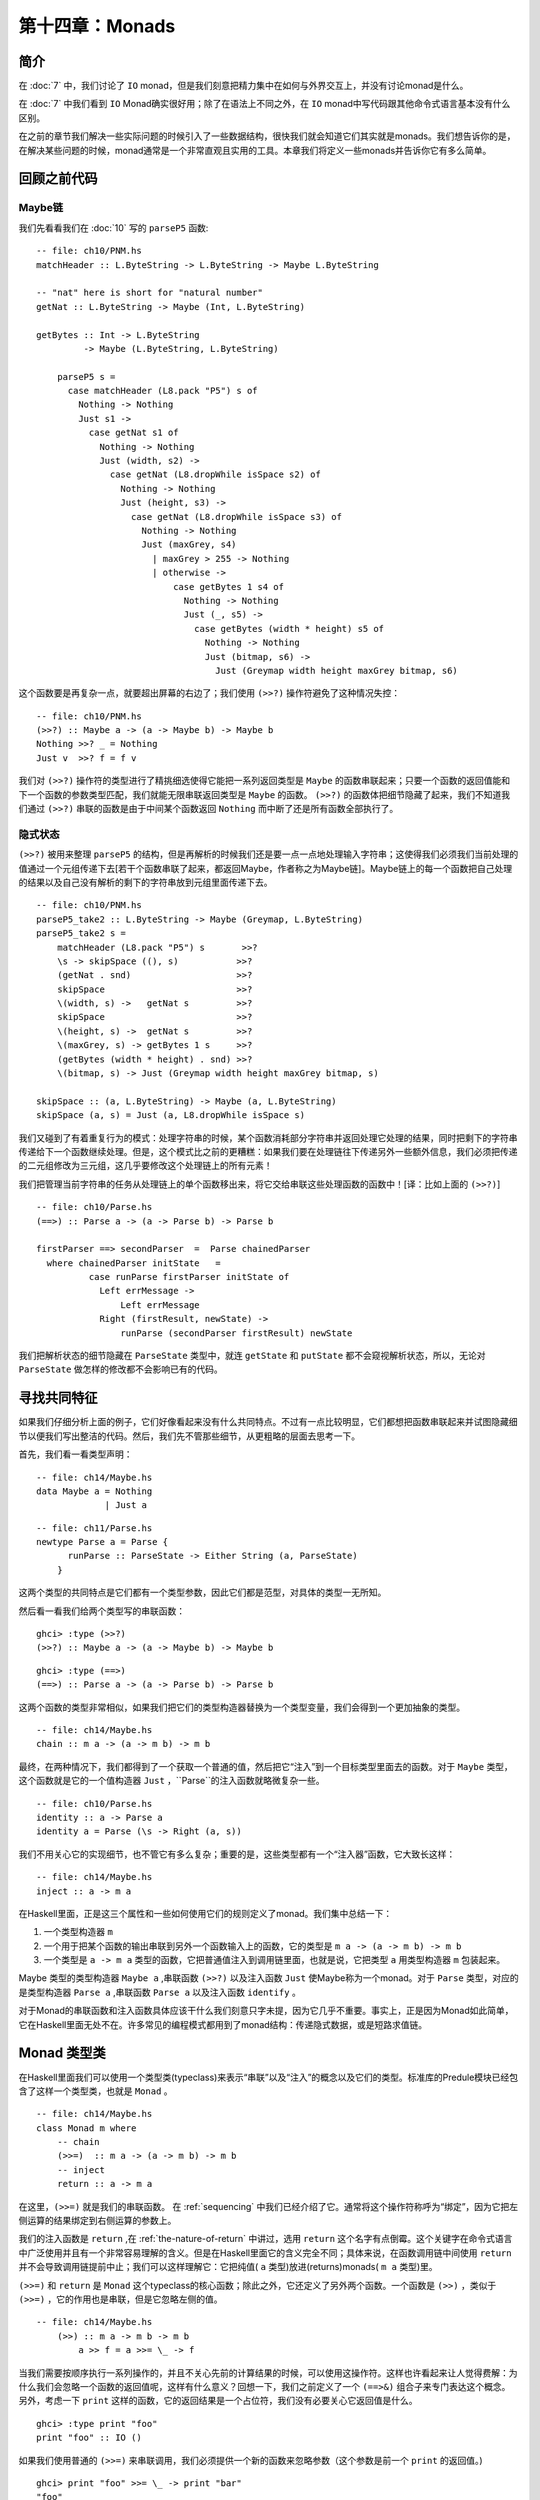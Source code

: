 第十四章：Monads
================

.. _introduction:
简介
-----

在 :doc:`7` 中，我们讨论了 ``IO`` monad，但是我们刻意把精力集中在如何与外界交互上，并没有讨论monad是什么。

在 :doc:`7` 中我们看到 ``IO`` Monad确实很好用；除了在语法上不同之外，在 ``IO`` monad中写代码跟其他命令式语言基本没有什么区别。

在之前的章节我们解决一些实际问题的时候引入了一些数据结构，很快我们就会知道它们其实就是monads。我们想告诉你的是，在解决某些问题的时候，monad通常是一个非常直观且实用的工具。本章我们将定义一些monads并告诉你它有多么简单。

.. _revisiting-earlier-code-examples:
回顾之前代码
------------

.. _maybe-chaining:
Maybe链
^^^^^^^

我们先看看我们在 :doc:`10` 写的 ``parseP5`` 函数:

::

    -- file: ch10/PNM.hs
    matchHeader :: L.ByteString -> L.ByteString -> Maybe L.ByteString
    
    -- "nat" here is short for "natural number"
    getNat :: L.ByteString -> Maybe (Int, L.ByteString)
    
    getBytes :: Int -> L.ByteString
             -> Maybe (L.ByteString, L.ByteString)
    
	parseP5 s =
	  case matchHeader (L8.pack "P5") s of
	    Nothing -> Nothing
	    Just s1 ->
	      case getNat s1 of
	        Nothing -> Nothing
	        Just (width, s2) ->
	          case getNat (L8.dropWhile isSpace s2) of
	            Nothing -> Nothing
	            Just (height, s3) ->
	              case getNat (L8.dropWhile isSpace s3) of
	                Nothing -> Nothing
	                Just (maxGrey, s4)
	                  | maxGrey > 255 -> Nothing
	                  | otherwise ->
	                      case getBytes 1 s4 of
	                        Nothing -> Nothing
	                        Just (_, s5) ->
	                          case getBytes (width * height) s5 of
	                            Nothing -> Nothing
	                            Just (bitmap, s6) ->
	                              Just (Greymap width height maxGrey bitmap, s6)

这个函数要是再复杂一点，就要超出屏幕的右边了；我们使用 ``(>>?)`` 操作符避免了这种情况失控：

::

	-- file: ch10/PNM.hs
	(>>?) :: Maybe a -> (a -> Maybe b) -> Maybe b
	Nothing >>? _ = Nothing
	Just v  >>? f = f v

我们对 ``(>>?)`` 操作符的类型进行了精挑细选使得它能把一系列返回类型是 ``Maybe`` 的函数串联起来；只要一个函数的返回值能和下一个函数的参数类型匹配，我们就能无限串联返回类型是 ``Maybe`` 的函数。 ``(>>?)`` 的函数体把细节隐藏了起来，我们不知道我们通过 ``(>>?)`` 串联的函数是由于中间某个函数返回 ``Nothing`` 而中断了还是所有函数全部执行了。

    
.. _implicit-state:
隐式状态
^^^^^^^^
``(>>?)`` 被用来整理 ``parseP5`` 的结构，但是再解析的时候我们还是要一点一点地处理输入字符串；这使得我们必须我们当前处理的值通过一个元组传递下去[若干个函数串联了起来，都返回Maybe，作者称之为Maybe链]。Maybe链上的每一个函数把自己处理的结果以及自己没有解析的剩下的字符串放到元组里面传递下去。
::

	-- file: ch10/PNM.hs
	parseP5_take2 :: L.ByteString -> Maybe (Greymap, L.ByteString)
	parseP5_take2 s =
	    matchHeader (L8.pack "P5") s       >>?
	    \s -> skipSpace ((), s)           >>?
	    (getNat . snd)                    >>?
	    skipSpace                         >>?
	    \(width, s) ->   getNat s         >>?
	    skipSpace                         >>?
	    \(height, s) ->  getNat s         >>?
	    \(maxGrey, s) -> getBytes 1 s     >>?
	    (getBytes (width * height) . snd) >>?
	    \(bitmap, s) -> Just (Greymap width height maxGrey bitmap, s)
	
	skipSpace :: (a, L.ByteString) -> Maybe (a, L.ByteString)
	skipSpace (a, s) = Just (a, L8.dropWhile isSpace s)

我们又碰到了有着重复行为的模式：处理字符串的时候，某个函数消耗部分字符串并返回处理它处理的结果，同时把剩下的字符串传递给下一个函数继续处理。但是，这个模式比之前的更糟糕：如果我们要在处理链往下传递另外一些额外信息，我们必须把传递的二元组修改为三元组，这几乎要修改这个处理链上的所有元素！

我们把管理当前字符串的任务从处理链上的单个函数移出来，将它交给串联这些处理函数的函数中！[译：比如上面的 ``(>>?)``]

::

	-- file: ch10/Parse.hs
	(==>) :: Parse a -> (a -> Parse b) -> Parse b
	
	firstParser ==> secondParser  =  Parse chainedParser
	  where chainedParser initState   =
	          case runParse firstParser initState of
	            Left errMessage ->
	                Left errMessage
	            Right (firstResult, newState) ->
	                runParse (secondParser firstResult) newState

我们把解析状态的细节隐藏在 ``ParseState`` 类型中，就连 ``getState`` 和 ``putState``  都不会窥视解析状态，所以，无论对 ``ParseState`` 做怎样的修改都不会影响已有的代码。

寻找共同特征
------------
如果我们仔细分析上面的例子，它们好像看起来没有什么共同特点。不过有一点比较明显，它们都想把函数串联起来并试图隐藏细节以便我们写出整洁的代码。然后，我们先不管那些细节，从更粗略的层面去思考一下。

首先，我们看一看类型声明：

::

	-- file: ch14/Maybe.hs
	data Maybe a = Nothing
	             | Just a

::

	-- file: ch11/Parse.hs
	newtype Parse a = Parse {
	      runParse :: ParseState -> Either String (a, ParseState)
	    }

这两个类型的共同特点是它们都有一个类型参数，因此它们都是范型，对具体的类型一无所知。

然后看一看我们给两个类型写的串联函数：

::

	ghci> :type (>>?)
	(>>?) :: Maybe a -> (a -> Maybe b) -> Maybe b

:: 

	ghci> :type (==>)
	(==>) :: Parse a -> (a -> Parse b) -> Parse b

这两个函数的类型非常相似，如果我们把它们的类型构造器替换为一个类型变量，我们会得到一个更加抽象的类型。

::

	-- file: ch14/Maybe.hs
	chain :: m a -> (a -> m b) -> m b

最终，在两种情况下，我们都得到了一个获取一个普通的值，然后把它“注入”到一个目标类型里面去的函数。对于 ``Maybe`` 类型，这个函数就是它的一个值构造器 ``Just`` ，``Parse``的注入函数就略微复杂一些。

::

	-- file: ch10/Parse.hs
	identity :: a -> Parse a
	identity a = Parse (\s -> Right (a, s))

我们不用关心它的实现细节，也不管它有多么复杂；重要的是，这些类型都有一个“注入器”函数，它大致长这样：

::

	-- file: ch14/Maybe.hs
	inject :: a -> m a

在Haskell里面，正是这三个属性和一些如何使用它们的规则定义了monad。我们集中总结一下：

#. 一个类型构造器 ``m``
#. 一个用于把某个函数的输出串联到另外一个函数输入上的函数，它的类型是 ``m a -> (a -> m b) -> m b``
#. 一个类型是 ``a -> m a`` 类型的函数，它把普通值注入到调用链里面，也就是说，它把类型 ``a`` 用类型构造器 ``m`` 包装起来。

Maybe 类型的类型构造器 ``Maybe a`` ,串联函数 ``(>>?)`` 以及注入函数 ``Just`` 使Maybe称为一个monad。对于 ``Parse`` 类型，对应的是类型构造器 ``Parse a`` ,串联函数 ``Parse a`` 以及注入函数 ``identify`` 。

对于Monad的串联函数和注入函数具体应该干什么我们刻意只字未提，因为它几乎不重要。事实上，正是因为Monad如此简单，它在Haskell里面无处不在。许多常见的编程模式都用到了monad结构：传递隐式数据，或是短路求值链。


Monad 类型类
---------------
在Haskell里面我们可以使用一个类型类(typeclass)来表示“串联”以及“注入”的概念以及它们的类型。标准库的Predule模块已经包含了这样一个类型类，也就是 ``Monad`` 。

::

	-- file: ch14/Maybe.hs
	class Monad m where
	    -- chain
	    (>>=)  :: m a -> (a -> m b) -> m b
	    -- inject
	    return :: a -> m a

在这里，``(>>=)`` 就是我们的串联函数。 在 :ref:`sequencing` 中我们已经介绍了它。通常将这个操作符称呼为“绑定”，因为它把左侧运算的结果绑定到右侧运算的参数上。

我们的注入函数是 ``return`` ,在 :ref:`the-nature-of-return` 中讲过，选用 ``return`` 这个名字有点倒霉。这个关键字在命令式语言中广泛使用并且有一个非常容易理解的含义。但是在Haskell里面它的含义完全不同；具体来说，在函数调用链中间使用 ``return`` 并不会导致调用链提前中止；我们可以这样理解它：它把纯值( ``a`` 类型)放进(returns)monads( ``m a`` 类型)里。

``(>>=)`` 和 ``return`` 是 ``Monad`` 这个typeclass的核心函数；除此之外，它还定义了另外两个函数。一个函数是 ``(>>)`` ，类似于 ``(>>=)`` ，它的作用也是串联，但是它忽略左侧的值。

::

    -- file: ch14/Maybe.hs
        (>>) :: m a -> m b -> m b
            a >> f = a >>= \_ -> f

当我们需要按顺序执行一系列操作的，并且不关心先前的计算结果的时候，可以使用这操作符。这样也许看起来让人觉得费解：为什么我们会忽略一个函数的返回值呢，这样有什么意义？回想一下，我们之前定义了一个 ``(==>&)`` 组合子来专门表达这个概念。另外，考虑一下 ``print`` 这样的函数，它的返回结果是一个占位符，我们没有必要关心它返回值是什么。

::

    ghci> :type print "foo"
    print "foo" :: IO ()

如果我们使用普通的 ``(>>=)`` 来串联调用，我们必须提供一个新的函数来忽略参数（这个参数是前一个 ``print`` 的返回值。)

::

    ghci> print "foo" >>= \_ -> print "bar"
    "foo"
    "bar"

但是，如果我们使用 ``(>>)`` 操作符，那么就可以去掉那个没什么用的函数了：

::

    ghci> print "baz" >> print "quux"
    "baz"
    "quux"

正如我们上面看到的一样， ``(>>)`` 的默认实现是通过 ``(>>=)`` 完成的。

Monad类型类另外一个非核心函数是 ``fail`` ,这个函数接受一个错误消息然后让函数调用链失败。

.. warning::

    许多Monad的实现并没有重写 ``fail``函数的默认实现，因此在这些Monad的里面， ``fail`` 使用的 ``error`` 。由于error函数直接抛出某个异常使得调用者无法捕获或者无法预期，所以调用 ``errror`` 通常是非常不会欢迎的。
    就算你很清楚你在Monad使用 ``fail`` 在当前场景下是个明智之选，但是依然非常不推荐使用它。当你以后重构代码的时候，很有可能这个 ``fail`` 函数在新的语境下无法工作从而导致非常复杂的问题，这种情况太容易发生了。

回顾一下我们在 :doc:`10` 写的parse, 里面有一个 ``Monad`` 的实例：

::

    -- file: ch10/Parse.hs
    instance Monad Parse where
        return = identity
            (>>=) = (==>)
                fail = bail

术语解释
---------
可能你对monad的某些惯用语并不熟悉，虽然他们不是正是术语，但是很常见；因此有必要了解一下。

* "Monadic"仅仅表示“和Monad相关的”。一个monadic 类型就是一个Monad 类型类的实例；一个monadic值就是一个具有monadic类型的值。
* 当我们说某个东西“是一个monad”的时候，我们其实表达的意思是“这个类型是Monad这个类型类的实例”；作为Monad的实例就有三要素：类型构造器，注入函数，串联函数。
* 同样，当我们谈到“Foo这个monad”的时候，我们实际上指的是Foo这个类型，只不过Foo是Monad这个类型类的实例。
* Monadic值的一个别称是“动作”；这个说法可能源自 ``I/O Monad`` 的引入， ``print "foo"`` 这样的monad值会导致副作用。返回类型是monadic值的函数有时候也被称之为动作，虽然这样并不太常见。

使用新的Monad
--------------

我们在介绍Monad的时候，展示了一些之前的代码，并说明它们其实就是Monad。既然我们慢慢知道monad是什么，而且已经见识过 ``Monad`` 这个类型类；现在就让我们用学到的知识来写一个Monad吧。我们先定义它的接口，然后使用它；一旦完成了这些，我们就写出了自己的Monad！

纯粹的Haskell代码写起来非常简洁，但是它不能执行IO操作；有时候，我们想记下我们程序的一些操作，但是又不想直接把日志信息写入文件；现在就这些需求，我们开发一个小型库。

回忆一下我们在 :ref:`translate-a-glob-pattern-into-a-regular-expression` 中定义的 ``globToRegex`` 函数；我们修改它让它能够记住每次它翻译过的句子。我们又回到了熟悉的恐怖场景：比较同一份代码的Monadic版本和非Monadic版。

首先，我们把返回的结果使用一个 ``Logger`` 的类型类包装起来。

::

    -- file: ch14/Logger.hs
    globToRegex :: String -> Logger String

信息隐藏
^^^^^^^^^^^

我们将刻意隐藏 ``Logger`` 模块的实现。

::

	-- file: ch14/Logger.hs
	module Logger
	    (
	      Logger
	    , Log
	    , runLogger
	    , record
	    ) where

像这样隐藏实现有两个好处：它很大程度出上保证了我们对于Monad实现的灵活性，更重要的是，这样有一个非常简单的接口。

``Logger`` 类型就是单纯的一个类型构造器。我没并没有将它的值构造器导出，因此使用我们的人没有办法自己创建一个 ``Logger`` 类型的值，它们对于 ``Logger`` 类型能做的就是把它写在类型签名上。

``Log`` 类型就是一串字符串的别名，这样写是为了让它可读性更好。同时我们使用一串字符串来保持实现的简单。

::

	-- file: ch14/Logger.hs
	type Log = [String]

我们给接口的使用者提供了一个 ``runLogger`` 函数来执行某个日志操作，而不是直接给他们一个值构造器。这个函数既回传了日志纪录这个操作，同时也回传了日志信息本身。

::

	-- file: ch14/Logger.hs
	runLogger :: Logger a -> (a, Log)

受控的Monad
^^^^^^^^^^^^^^^^^^

Monad类型类没有提供任何方法使一个monadic的值称为一个普通的值。我们可以使用 ``return`` 函数把一个普通的值“注入”到monad里面；我们也可以用 ``(>>=)`` 操作符把一个monadic的值提取出来，但是经过操作符处理之后还是回传一个monadic的值。

很多monads都有一个或者多个类似 ``runLogger`` 的函数； ``IO`` monad是个例外，通常情况下我们只能退出整个程序来脱离这个monad。

一个Monad函数在monad内部执行然后然后给外部返回它的结果；一般来说这些函数是把一个Monadic的值脱离Monad称为一个普通值的唯一方法。因此，Monad的创建者对于如何处理这个过程有着完全的控制权。

有的Monad有好几个执行函数。在我们这个Logger的例子里面，我们可以假设有一些 ``runLogger`` 的替代方法：一个仅仅返回日志信息，另外一个可能返回日志操作，然后把日志信息本身丢掉。

日志纪录
^^^^^^^^^^^^^^^^^^^^^

当我们执行一个 ``Logger`` 动作的时候，我们的代码调用 ``record`` 函数来纪录某些东西。

::

	-- file: ch14/Logger.hs
	record :: String -> Logger ()

由于日志纪录的过程发生在我们Monad的内部，因此 ``record`` 这个动作并不返回什么有用的信息（ ``()`` )

通常Monad会提供一些类似 ``record`` 这样的辅助函数；这些函数也是我们访问这个Monad某些特定行为的方式。

我们的模块也把 ``Logger`` 定义为了 ``Monad`` 的实例。这个实例里面的定义就是使用 ``Logger`` 类型所需要的全部东西。

下面就是使用我们的 ``Logger`` 类的一个例子：

::

	ghci> let simple = return True :: Logger Bool
	ghci> runLogger simple
	(True,[])

当我们使用 ``runLogger`` 函数执行被记录的操作之后，会得到一个二元组。二元组的第一个元素是我们代码的执行结果；第二个元素是我们的日志动作执行的时候纪录信息的列表。由于我们没有纪录任何东西，所以返回的列表是空；来个有日志信息的例子。

::

	ghci> runLogger (record "hi mom!" >> return 3.1337)
	(3.1337,["hi mom!"])

使用 Logger monad
^^^^^^^^^^^^^^^^^^^^^^^^

在 ``Logger`` monad里面我们可以剔除 通配符到正则表达式的转换，代码如下：

::

	-- file: ch14/Logger.hs
	globToRegex cs =
	    globToRegex' cs >>= \ds ->
	    return ('^':ds)

然后我们来简单说明一下一些值得注意的代码风格。我们函数体在函数名字下面一行，要这么做，需要添加一些水平的空格；对于匿名函数，我们把它的参数放在另起的一行，这是monadic代码通常的组织方式。

回忆一下 ``(>>=)`` 的类型：把它左边的操作数从 ``Logger`` 里面取出来，然后把取出来的值传递给右边操作数（是个函数）。右边的操作数函数必须把这个取出来的值用 ``Logger`` 包装起来然后回传出去。这个操作正如正如 ``return`` 一样：接受一个纯值，然后用Monad的类型构造器包装一下返回。

::

	ghci> :type (>>=)
	(>>=) :: (Monad m) => m a -> (a -> m b) -> m b
	ghci> :type (globToRegex "" >>=)
	(globToRegex "" >>=) :: (String -> Logger b) -> Logger b

就算我们写一个什么都不做的函数，我们也必须使用 ``return`` 函数来包装以使返回值有正确的类型。

::

	-- file: ch14/Logger.hs
	globToRegex' :: String -> Logger String
	globToRegex' "" = return "$"

当我们要使用 ``record`` 函数纪录某些日志的时候，我们采用 ``(>>)`` 而不是 ``(>>=)`` 来串联一系列的日志操作。

::

	-- file: ch14/Logger.hs
	globToRegex' ('?':cs) =
	    record "any" >>
	    globToRegex' cs >>= \ds ->
	    return ('.':ds)

``(>>)`` 就是 ``(>>=)`` 的一个变种，只不过它会忽略左边操作的结果；由于 ``record`` 函数的返回值永远都是 ``()`` 因此获取它的返回值没有什么意义，直接使用 ``>>`` 更简洁。

另外，我们也可以使用在 :ref:`sequencing` 引入的 ``do`` 语法糖来整理代码。

::

	-- file: ch14/Logger.hs
	globToRegex' ('*':cs) = do
	    record "kleene star"
	    ds <- globToRegex' cs
	    return (".*" ++ ds)

选择使用 ``do`` 语法糖还是显式使用 ``(>>=)`` 结合匿名函数完全取决于个人爱好，但是如果代码超过两行几乎所有人的选择都是使用 ``do``. 这两种风格有一个非常重要的区别，我们将会在 :ref:`desugaring-of-do-blocks` 里面介绍。

对于解析单个字符的情况，monadic的代码几乎和普通的一样：

:: 

	-- file: ch14/Logger.hs
	globToRegex' ('[':'!':c:cs) =
	    record "character class, negative" >>
	    charClass cs >>= \ds ->
	    return ("[^" ++ c : ds)
	globToRegex' ('[':c:cs) =
	    record "character class" >>
	    charClass cs >>= \ds ->
	    return ("[" ++ c : ds)
	globToRegex' ('[':_) =
	    fail "unterminated character class"

同时使用puer和monadic代码
-------------------------

迄今为止我们看到的Monad好像有一个非常明显的缺陷：Monad的类型构造器把一个值包装成一个monadic的值，这样导致在monad里面使用普通的纯函数有点困难。举个例子，假设我们有一段代码运行在monad里面然后返回一个字符串。

::

    ghci> let m = return "foo" :: Logger String

如果我们想知道字符串的长度是多少，我们不能直接调用 ``length`` 函数：因为这个字符串被 ``Logger`` 这个monad包装起来了，因此类型并不匹配。

::

	ghci> length m
	
	<interactive>:1:7:
	    Couldn't match expected type `[a]'
	           against inferred type `Logger String'
	    In the first argument of `length', namely `m'
	    In the expression: length m
	    In the definition of `it': it = length m

我们能做的事情就是下面这样：

::

	ghci> :type   m >>= \s -> return (length s)
	m >>= \s -> return (length s) :: Logger Int

我们使用 ``(>>=)`` 把字符串从monad里面取出来，然后使用一个匿名函数调用 ``length`` 接着用 ``return`` 把这个字符串重新包装成 ``Logger`` 。

由于这种形式的代码经常在Haskell里面出现，因此已经有一个类似的操作符存在了。在 :ref:`introducing-functors` 里面我们介绍了 *lifting* 这种技术；把一个纯函数 Lift 为一个函子通常意味着从一个带有上下文的特殊值里面取出那个值，然后使用这个普通的值调用纯函数，得到结果之后用特定的类型构造器包装成原来有着上下文的特殊值。

在monad里面，我们需要干同样的一件事。由于 ``Monad`` 这个类型类已经提供了 ``(>>=)`` 和 ``return`` 这两个函数处理monadic的值和普通值之间的转换，因此 ``liftM`` 函数不需要知道monad的任何实现细节。[使用 ``(>>=)`` 和 ``return`` 就能完成。

::

    -- file: ch14/Logger.hs
    liftM :: (Monad m) => (a -> b) -> m a -> m b
    liftM f m = m >>= \i ->
                return (f i)

当我们把一个类型声明为 ``Functor`` 这个类型类的实例之后，我们必须根据这个特定的类型实现对应的 ``fmap`` 函数；但是， 由于``return`` 和 ``return`` 对monad的进行了抽象，因此``liftM`` 不需要知道任何monad的任何实现细节。我们只需要实现一次并配上合适的类型签名即可。

在标准库的 ``Control.Monad`` 模块里面已经为我们定义好了 ``liftM`` 函数。

我们来看看使用 ``liftM`` 对于提升我们代码可读性有什么作用；先看看没有使用 ``liftM`` 的代码：

::

	-- file: ch14/Logger.hs
	charClass_wordy (']':cs) =
	    globToRegex' cs >>= \ds ->
	    return (']':ds)
	charClass_wordy (c:cs) =
	    charClass_wordy cs >>= \ds ->
	    return (c:ds)

然后我们用 ``liftM`` 去掉那些 ``(>>=))`` 和匿名函数：

::

	-- file: ch14/Logger.hs
	charClass (']':cs) = (']':) `liftM` globToRegex' cs
	charClass (c:cs) = (c:) `liftM` charClass cs

正如 ``fmap`` 一样，我们通常用中缀的方式调用 ``liftM`` 。可以用这种方式来阅读这个表达式：把右边操作得到的monadic的值应用到左边的纯函数上。

``liftM`` 函数实在是太有用了，因此 ``Control.Monad`` 定义了它的几个变种，它们可以处理更长的参数；我们可以看一看 ``globToRegex`` 这个函数的最后一个分句：

::

	-- file: ch14/Logger.hs
	globToRegex' (c:cs) = liftM2 (++) (escape c) (globToRegex' cs)
	
	escape :: Char -> Logger String
	escape c
	    | c `elem` regexChars = record "escape" >> return ['\\',c]
	    | otherwise           = return [c]
	  where regexChars = "\\+()^$.{}]|"

上面这段代码用到的 ``liftM2`` 函数的定义如下：

::

	-- file: ch14/Logger.hs
	liftM2 :: (Monad m) => (a -> b -> c) -> m a -> m b -> m c
	liftM2 f m1 m2 =
	    m1 >>= \a ->
	    m2 >>= \b ->
	    return (f a b)

它首先执行第一个动作，接着执行第二个操作，然后把这两个操作的结果组合起来应用到那个纯函数上并包装返回的结果。``Control.Monad``里面定义了``liftM`` ``liftM2`` 直到 ``liftM5`` 。

.. _putting-a-few-misconceptions-to-rest:

关于Monad的一些误解
--------------------

我们已经见识过很多Monad的例子并且对monad也有一些感觉了；在继续探讨monad之前，有一些广为流传的monad的观念需要澄清。你肯定经常听到这些说法，因此你可能觉得下面的事实是在胡说。

* *Monads很难理解* 我们已经从好几个实例的问题来说明Monad是如何工作的了，并且我们已经知道理解monad最好的方式就是先通过一些具体的例子来进行解释，然后抽象出这些这些例子共同的东西。
* *Monads仅仅用于 I/O 操作和命令式代码*  虽然我们在Haskell的IO里面使用Monad，但是Monad在其他的地方也非常有用。我们已经通过monad串联简单的计算，隐藏复杂的状态以及纪录日志了；然而，Monad的作用我们还只看到冰山一角。
* *只有Haskell才有Monad* Haskell有可能是显式使用Monad最多的语言，但是在别的语言里面也存在，从C++到OCaml。由于Haskell的 ``do`` 记号，强大的类型系统以及语言的语法使得Monad在Haskell里面非常容易处理。
* *Monads使用来控制求值顺序的*

.. _building-the-logger-monad:

创建Logger Monad
------------------

``Logger`` 类的定义非常简单：

::

    -- file: ch14/Logger.hs
    newtype Logger a = Logger { execLogger :: (a, Log) }

它其实就是一个二元组，第一个元素是执行动作的结果，第二元素是我们执行动作的时候纪录的日志信息列表。

我们使用 ``newtype`` 关键字把二元组进行了包装使它的类型更加清晰易读。``runLogger`` 函数可以从这个Monad里面取出这个元组里面的值；这个函数其实是 ``execLogger`` 的一个别名。

::

    -- file: ch14/Logger.hs
    runLogger = execLogger

``record`` 这个函数就是使用我们传递给它的日志信息创建一个单个元素的列表。

::

    -- file: ch14/Logger.hs
    record s = Logger ((), [s])

这个动作的结果是 ``()`` 。

然后我看开始写 ``Monad`` 实例的 ``return`` 方法；先尝试一下：它什么都不记录，然后把结果存放在二元组里面。

::

    -- file: ch14/Logger.hs
    instance Monad Logger where
        return a = Logger (a, [])

``(>>=)`` 的定义更有趣，当然它也是monad的核心。``(>>=)`` 把一个普通的值和一个monadic的函数结合起来然后得到新的运算结果和一个新的日志信息。

::

	-- file: ch14/Logger.hs
	    -- (>>=) :: Logger a -> (a -> Logger b) -> Logger b
	    m >>= k = let (a, w) = execLogger m
	                  n      = k a
	                  (b, x) = execLogger n
	              in Logger (b, w ++ x)

我们看看这段代码里面发生了什么。首先使用 ``runLogger`` 函数从动作 ``m`` 取出结果 ``a`` ,然后把它传递给monadic函数 ``k``; 接着我们又取出 ``b`` ；最后把 ``w`` 和 ``x`` 拼接得到一个新的日志。

.. _sequential-logging-not-sequential-evaluation:

顺序的日志，而不是顺序的求值
^^^^^^^^^^^^^^^^^^^^^^^^^^^^

我们定义的 ``(>>=)`` 保证了新输出的日志一定在之前的输出的日志后面。但是这并不意味着 ``a`` 和 ``b`` 的求值是顺序的：``(>>=)`` 操作符是惰性求值的。

正如Monad的很多其他行为一样，求值的严格性是由Monad的实现者控制的，并不是所有Monad的共同性质。事实上，有一些Monad同时有几种特性，每一种都有着不同程度的严格性（求值）。

.. _the-writer-monad:

Writer monad
^^^^^^^^^^^^^

我们创建的 ``Logger`` monad实际上是标准库里面 ``Writer`` Monad的一个特例；``Writer`` Monad可以在 ``mtl`` 包里面的 ``Control.Monad.Writer`` 模块找到。我们会在 :ref:`using-typeclasses` 里面介绍 ``Writer`` 的用法。

.. _the-maybe-monad:

Maybe monad
--------------

``Maybe`` 应该是最简单的Monad了。它代表了一种可能失败的计算。

::

	-- file: ch14/Maybe.hs
	instance Monad Maybe where
	    Just x >>= k  =  k x
	    Nothing >>= _ =  Nothing
	
	    Just _ >> k   =  k
	    Nothing >> _  =  Nothing
	
	    return x      =  Just x
	
	    fail _        =  Nothing

当我们使用 ``(>>=)`` 或者 ``(>>)`` 串联一些 ``Maybe`` 计算的时候，如果这些计算中的任何一个返回了 ``Nothing`` ，就不会对余下的任何计算进行求值。

值得一提的是，整个调用链并不是完全短路的。每一个 ``(>>=)`` 或者 ``(>>)`` 仍然会匹配它左边的 ``Nothing`` 然后给右边的函数一个 ``Nothing``, 直到达到调用链的末端。这一点很容易被遗忘：当调用链中某个计算失败的时候，之前计算的即过，余下的调用链以及使用的 ``Nothing`` 值在运行时的开销是廉价的，但并不是完全没有开销。

Executing the Maybe monad
^^^^^^^^^^^^^^^^^^^^^^^^^^

适合执行 ``Maybe`` Monad的函数是 ``maybe`` (“执行”一个monad意味着取出Monad里面包含的值，移除Monad类的包装）

::

    -- file: ch14/Maybe.hs
    maybe :: b -> (a -> b) -> Maybe a -> b
    maybe n _ Nothing  = n
    maybe _ f (Just x) = f x

第一个参数是如果返回结果是 ``Nothing`` 时的默认参数；第二个参数是在 ``Just`` 值构造器里面进行包装值的函数。

由于 ``Maybe`` 类型非常简单，直接对它进行模式匹配和调用 ``maybe`` 函数使用起来差不多，在不同的场景下，两种方式都有各自的优点。


使用Maybe，以及好的API设计方式
^^^^^^^^^^^^^^^^^^^^^^^^^^^^^^^^^^

下面是一个使用 ``Maybe`` 的例子。给出一个顾客的名字，找出它们手机号对应的账单地址。

::

	-- file: ch14/Carrier.hs
	import qualified Data.Map as M
	
	type PersonName = String
	type PhoneNumber = String
	type BillingAddress = String
	data MobileCarrier = Honest_Bobs_Phone_Network
	                   | Morrisas_Marvelous_Mobiles
	                   | Petes_Plutocratic_Phones
	                     deriving (Eq, Ord)
	
	findCarrierBillingAddress :: PersonName
	                          -> M.Map PersonName PhoneNumber
	                          -> M.Map PhoneNumber MobileCarrier
	                          -> M.Map MobileCarrier BillingAddress
	                          -> Maybe BillingAddress

我们的第一个实现使用 ``case`` 表达式，用它完成的代码相当难看，差不多超出了屏幕的右边。

::

	-- file: ch14/Carrier.hs
	variation1 person phoneMap carrierMap addressMap =
	    case M.lookup person phoneMap of
	      Nothing -> Nothing
	      Just number ->
	          case M.lookup number carrierMap of
	            Nothing -> Nothing
	            Just carrier -> M.lookup carrier addressMap

模块 ``Data.Map`` 的函数 ``lookup`` 返回一个 monadic的值：

::

	ghci> :module +Data.Map
	ghci> :type Data.Map.lookup
	Data.Map.lookup :: (Ord k, Monad m) => k -> Map k a -> m a

换句话说，如果给定的key在map里面存在，那么 ``lookup`` 函数使用 ``return`` 把这个值注入到monad里面去；否则就会调用 ``fail`` 函数。这是这个API一个有趣的实现，虽然有人觉得它很糟糕。

* 这样设计好的一方式是，根据具体Monad实现的不同，查找成功和失败的结果是可以根据不同需求定制的；而且， ``lookup`` 函数本身对于具体的这些行为完全不用关心。
* 坏处就是，在有些Monad里面调用 ``fail`` 会直接抛出让人恼火的异常；之前我们就警告过最好不要使用 ``fail`` 函数，这里就不在赘述了。

实际上，每个人都使用 ``Maybe`` 类型作为 ``lookup`` 函数的返回结果；这样一个简单的函数对于它的返回结果提供了它并不需要的通用性：其实 ``lookup`` 应该直接返回 ``Maybe`` 。

先放下API设置的问题，我们来处理一下我们之前用 ``case`` 写出来的相当难看的代码。

::

	-- file: ch14/Carrier.hs
	variation2 person phoneMap carrierMap addressMap = do
	  number <- M.lookup person phoneMap
	  carrier <- M.lookup number carrierMap
	  address <- M.lookup carrier addressMap
	  return address

如果这其中的任何一个查找失败， ``(>>=)`` 和 ``(>>)`` 的定义告诉我们整个运算的结果将会是 ``Nothing``; 就和我们显式使用 ``case`` 表达式结果一样。

使用Monad的版本的代码更加整洁，但是其实 ``return`` 是不必要的；从风格上说，使用 ``return`` 让代码看起来更加有规律，另外熟悉命令式编程的程序员可能对它感觉更熟悉；但其实上它是多余的；下面是与它等价的版本：

::

	-- file: ch14/Carrier.hs
	variation2a person phoneMap carrierMap addressMap = do
	  number <- M.lookup person phoneMap
	  carrier <- M.lookup number carrierMap
	  M.lookup carrier addressMap

.. _the-list-monad:

List Monad
---------------

``Maybe`` 类型代表要么有一个值要么没有值的计算；也有的情况下可能希望有的计算会返回一系列的结果，显然，List正适合这个目的。List的类型带有一个参数，这暗示它有可能能作为一个monad使用；事实上，我们确实能把它当作monad使用。

先不看标准库的 ``Prelude`` 对于List monad的实现，我们自己来看看一个 List 的monad应该是什么样的。这个过程很简单：首先看 ``(>>=)`` 和 ``return`` 的类型，然后进行一些替换操作，接着我们能不能使用一些熟悉的list函数。

``return`` 和 ``(>>=)`` 这两个函数里面显然 ``return`` 比较简单。我们已经知道 ``return`` 函数接受一个类型，然后把它用类型构造器 ``m`` 包装一下然后产生一个新的类型 ``m a``. 在List这种情况下，这个类型构造器就是 ``[]``. 把这个类型构造器使用List的类型构造器替换掉我们就得到了类型 ``[] a`` (当然，这样写是非法的！）；可以把它写成更加熟悉的形式 ``[a]``.

现在我们直到list的 ``return`` 函数的类型应该是 ``a -> [a]`` 。对于这种类型的函数，只有少数那么几种实现的可能：要么它返回一个空列表，要么返回一个单个元素的列表，或者一个无穷长度的列表。基于我们现在对于Monad的理解，最有可能的实现方式应该是返回单个元素的列表：它不会丢失已有信息，也不会无限重复。

::

    -- file: ch14/ListMonad.hs
    returnSingleton :: a -> [a]
    returnSingleton x = [x]

如果我们对 ``(>>=)`` 的类型签名进行和 ``return`` 类似的替换，我们会得到： ``[a] -> (a -> [b]) -> [b]`` . 这看起来和 ``map`` 非常相似。

::

    ghci> :type (>>=)
    (>>=) :: (Monad m) => m a -> (a -> m b) -> m b
    ghci> :type map
    map :: (a -> b) -> [a] -> [b]

``map`` 函数的参数顺序和它有点不对应，我们可以改成这样：

::

    ghci> :type (>>=)
    (>>=) :: (Monad m) => m a -> (a -> m b) -> m b
    ghci> :type flip map
    flip map :: [a] -> (a -> b) -> [b]

但是还是有一点小问题： ``flip map`` 的第二个参数的类型是 ``a -> b`` ，但是 ``(>>=)`` 的第二个参数的类型是 ``a -> [b]`` ,应该怎么办呢？

我们对类型进行更多的替换，看看会发生什么。 ``flip map`` 这个函数能把任何类型 ``b`` 作为返回结果；如果我们使用 ``[b]`` 来替换 ``b`` ，这个函数的类型就成了 ``a -> (a -> [n]) -> [[b]]``. 换句话说，如果我们对返回一个列表的函数在列表上进行map操作，我们会得到一个包含列表的列表。

::

    ghci> flip map [1,2,3] (\a -> [a,a+100])
    [[1,101],[2,102],[3,103]]

有趣的是，我们这么做并没有让 ``flip map`` 和 ``(>>=)`` 的类型更加匹配一点； ``(>>=)`` 的类型是 ``[a] -> (a -> [b]) -> [b]`` ；然而，``flip map`` 如果对返回列表的函数进行map那么它的类型签名是 ``[a] -> (a -> [b]) -> [[b]]`` .在类型上依然是不匹配的，我们们仅仅是把不匹配的类型从中间转移到了末尾。但是，我们的努力并没有白费：我们现在其实只需要一个能把 ``[[b]]`` 转化成 ``[b]`` 的函数就好了。很明显 ``concat`` 符合我们的要求。

::

    ghci> :type concat
    concat :: [[a]] -> [a]

``(>>=)`` 的类型告诉我们应该把 ``map`` 的参数进行翻转，然后使用 ``concat`` 进行处理得到单个列表。

::

    ghci> :type \xs f -> concat (map f xs)
    \xs f -> concat (map f xs) :: [a] -> (a -> [a1]) -> [a1]

事实上lists的 ``(>>=)`` 定义就是这样：

::
    -- file: ch14/ListMonad.hs
    instance Monad [] where
        return x = [x]
            xs >>= f = concat (map f xs)

它使用函数 ``f`` 对列表 ``xs`` 的每一个元素 ``x`` 进行处理，然后把得到的结果拼接起来得到单个列表。

现在我们已经搞定了List这个Monad的两个核心函数，另外两个非核心函数实现起来就很容易了：

::

	-- file: ch14/ListMonad.hs
	    xs >> f = concat (map (\_ -> f) xs)
	    fail _ = []

.. _understanding-the-list-monad:

理解List monad
^^^^^^^^^^^^^^^^^^^

List monad与Haskell的另外一个工具——列表推导非常相似。我们可以通过计算两个列表的笛卡尔集来说明它们之间的相似性。首先，我们写一个列表推导：

::

	-- file: ch14/CartesianProduct.hs
	comprehensive xs ys = [(x,y) | x <- xs, y <- ys]

这里我们使用大括号语法来表示monadic代码，这样会告诉我们monadic代码和列表推导该有多么相似。

::

	-- file: ch14/CartesianProduct.hs
	monadic xs ys = do { x <- xs; y <- ys; return (x,y) }

唯一的一个不同点是使用monadic代码计算的结果在一系列表达式的末尾得到；而列表推导的结果表示在最开始。除此之外，这个函数计算的结果是完全相同的。

::

	ghci> comprehensive [1,2] "bar"
	[(1,'b'),(1,'a'),(1,'r'),(2,'b'),(2,'a'),(2,'r')]
	ghci> comprehensive [1,2] "bar" == monadic [1,2] "bar"
	True

已开始肯定对列表monad非常迷惑，我们袭击看一下monadic代码计算笛卡尔集的过程。

::

	-- file: ch14/CartesianProduct.hs
	blockyDo xs ys = do
	    x <- xs
	    y <- ys
	    return (x, y)

``x`` 每次取列表 ``xs`` 的一个值， ``y`` 每次取列表 ``ys`` 的一个值，然后组合在一起得到最终结果；事实上，这就是两层嵌套循环！这也说明了关于monad的一个很重要的事实：除非你知道monad内部是如何执行的，你无法预期monadic代码的行为。

我们再进一步观察这个代码；首先去掉 ``do`` 助记符；稍微改变一下代码的结构让它看起来更像一个嵌套循环。

::

	-- file: ch14/CartesianProduct.hs
	blockyPlain xs ys =
	    xs >>=
	    \x -> ys >>=
	    \y -> return (x, y)
	
	blockyPlain_reloaded xs ys =
	    concat (map (\x ->
	                 concat (map (\y ->
	                              return (x, y))
	                         ys))
	            xs)

如果 ``xs`` 的值是 ``[1, 2, 3]`` ，那么函数体的前两行会依次把x值绑定为 ``1`` , ``2`` 和 ``3`` ；如果 ``ys`` 的值是 ``[True, False]``; 那么最后一行会被求值六次：一次是 ``x`` 为 ``1`` , ``y`` 值为 ``True`` ；然后是 ``x`` 值为 ``1`` , ``y`` 的值为 ``False`` ；一直继续下去。 ``return`` 表达式把每个元组包装成一个单个列表的元素。

.. _putting-the-list-monad-to-work:

使用List Monad
^^^^^^^^^^^^^^^^^^^

给定一个整数，找出所有的正整数对，使得它们两个积等于这个整数；下面是这个问题的简单解法：

::

	-- file: ch14/MultiplyTo.hs
	guarded :: Bool -> [a] -> [a]
	guarded True  xs = xs
	guarded False _  = []
	
	multiplyTo :: Int -> [(Int, Int)]
	multiplyTo n = do
	  x <- [1..n]
	  y <- [x..n]
	  guarded (x * y == n) $
	    return (x, y)

使用 **ghci** 验证结果：

::

	ghci> multiplyTo 8
	[(1,8),(2,4)]
	ghci> multiplyTo 100
	[(1,100),(2,50),(4,25),(5,20),(10,10)]
	ghci> multiplyTo 891
	[(1,891),(3,297),(9,99),(11,81),(27,33)]

.. _desugaring-of-do-blocks:

还原do的本质
---------------------------

Haskell的 ``do`` 语法实际上是个语法糖：它给我们提供了一种不使用 ``(>>=)`` 和匿名函数来写monadic代码的方式。去除do语法糖的过程就是把它翻译为 ``(>>=)`` 和匿名函数。

去除do语法糖的规则非常简单。我们可以简单的把编译器想象为机械重复地对这些do语句块执行这些规则直到没有任何do关键字为止。

 ``do`` 关键字后面接单个动作（action）直接翻译为动作本身。

::

	-- file: ch14/Do.hs
	doNotation1 =
	    do act

::

	-- file: ch14/Do.hs
	translated1 =
	    act

 ``do`` 后面包含多个动作（action）的表示是这样的：首先是第一个动作，但是接一个 ``(>>)`` 操作符，然后一个 ``do`` 关键字；最后接剩下的动作。当我们对do语句快重负应用这条规则的时候，整个do语句快就会被 ``(>>)`` 串联起来。

::

	-- file: ch14/Do.hs
	doNotation2 =
	    do act1
	       act2
	       {- ... etc. -}
	       actN

::

	-- file: ch14/Do.hs
	translated2 =
	    act1 >>
	    do act2
	       {- ... etc. -}
	       actN
	
	finalTranslation2 =
	    act1 >>
	    act2 >>
	    {- ... etc. -}
	    actN

 ``<-`` 标记需要额外注意。在 ``<=`` 的左边是一个正常的Haskell模式，可以是单个变量或者更复杂的东西；但是这里不允许使用模式匹配的守卫(guards):

::

	-- file: ch14/Do.hs
	doNotation3 =
	    do pattern <- act1
	       act2
	       {- ... etc. -}
	       actN

::

	-- file: ch14/Do.hs
	translated3 =
	    let f pattern = do act2
	                       {- ... etc. -}
	                       actN
	        f _     = fail "..."
	    in act1 >>= f

这种情况会被翻译为一个使用声明了一个局部函数的 ``let`` 表达式； ``<-`` 右边的动作会用 ``(>>=)`` 和这个局部函数串联起来。

要注意的是，如果模式匹配失败， ``let`` 表达式会调用Monad的 ``fail`` 函数；下面是一个使用 ``Maybe`` monad的例子。

::

	-- file: ch14/Do.hs
	robust :: [a] -> Maybe a
	robust xs = do (_:x:_) <- Just xs
	               return x

 ``Maybe`` monad里面 ``fail`` 的实现是返回一个 ``Nothing`` 。如果上面的代码模式匹配失败，那么整个计算结果就会是 ``Nothing`` .

::

	ghci> robust [1,2,3]
	Just 2
	ghci> robust [1]
	Nothing

当我们在 ``do`` 块里面使用 ``let`` 表达式的时候，可以省略掉 ``in`` 关键字；但是 ``let`` 后面的语句必须和它对齐。

::

	-- file: ch14/Do.hs
	doNotation4 =
	    do let val1 = expr1
	           val2 = expr2
	           {- ... etc. -}
	           valN = exprN
	       act1
	       act2
	       {- ... etc. -}
	       actN

::

	-- file: ch14/Do.hs
	translated4 =
	    let val1 = expr1
	        val2 = expr2
	        valN = exprN
	    in do act1
	          act2
	          {- ... etc. -}
	          actN


Monads: 可编程分号
^^^^^^^^^^^^^^^^^^^^^^^^^^^^^^^^^^^^^^

在 :ref:`the-offside-rule-is-not-mandatory` 里面提到过布局是Haskell的标准，但是这并不是必要的。我们可以使用 ``do`` 块来替代布局。

::

	-- file: ch14/Do.hs
	semicolon = do
	  {
	    act1;
	    val1 <- act2;
	    let { val2 = expr1 };
	    actN;
	  }

::

	-- file: ch14/Do.hs
	semicolonTranslated =
	    act1 >>
	    let f val1 = let val2 = expr1
	                 in actN
	        f _ = fail "..."
	    in act2 >>= f

虽然很少人有这么用，但是在单个表达式里面显式地使用分号容易让人产生这种感觉：monads是一种“可编程的分号”，因为在每个monad里面 ``(>>=)`` 和 ``(>>)`` 的行为都是不一样的。

.. _why-go-sugar-free:

为什么要sugar-free
^^^^^^^^^^^^^^^^^^^^^

当我们在代码里面显式使用 ``(>>=)`` 的时候，它提醒我们在使用组合子组合函数而不是简单的序列化动作。

如果你对monad感觉还很陌生，那么我建议你多显式地使用 ``(>>=)`` 而不是 ``do`` 语法来写monadic的代码。这些重复对于大多数的程序猿来说都能帮助理解。

当时熟悉了monad的时候，你可以按照需要选择你自己的风格；但是永远不要再同一个函数里面混用 ``do`` 和 ``(>>=)`` 。

不管你用不用do语法， ``(=<<)`` 函数经常被使用；它就是 ``(>>=)`` 的参数翻转版本。

::

	ghci> :type (>>=)
	(>>=) :: (Monad m) => m a -> (a -> m b) -> m b
	ghci> :type (=<<)
	(=<<) :: (Monad m) => (a -> m b) -> m a -> m b

如果想把monadic函数按照通常Haskell从右往左结合起来的话，那么 ``(=<<)`` 非常有用。

::

	-- file: ch14/CartesianProduct.hs
	wordCount = print . length . words =<< getContents

.. _the-state-monad:

状态monad
------------------

在 :ref:`parsing-a-binary-data-format` 里面我们说 ``Parse`` 是一个monad。 ``Parser`` 有两个完全不同的角度像Monad，其一是它在解析失败时候的行为——我们使用 ``Either`` 表达；其二是它携带这一些隐式的状态信息（每次被部分消耗的 ``ByteString`` .

在Haskell里面读写状态这种场景太常见了，因此标准库提供了一个叫做 ``State`` 的monad解决这个问题。在 ``Control.Monad.State`` 这个模块可以找到它。

我们的 ``Parse`` 类型能携带一个 ``ByteString`` 类型的状态， ``State`` monad可以携带任意类型的状态。姑且把这个未知状态的类型记为 ``s`` .

我们能对一个状态做什么？给定一个状态的值，我们可以查看这个状态，产生一个结果然后返回一个新的状态。假设计算的结果类型是 ``a`` . 那么表达这个过程的类型就是 ``s -> (a, s)`` : 接受一个状态 ``s`` 对它进行某些操作，返回结果 ``a`` 和新状态 ``s`` .

.. _almost-a-state-monad:

自己定义State monad
^^^^^^^^^^^^^^^^^^^^^^^

我们先自己实现一个State monad，然后看看标准库的实现是什么样的。首先我们从类型定义开始，正如上面我们已经讨论过的，State的类型定义如下：

::

	-- file: ch14/SimpleState.hs
	type SimpleState s a = s -> (a, s)

我们定义的monad是把一个状态转换为另外一个状态的函数，在转化的过程中产生一个计算结果。因此，state monad也经常被称为状态转换monad。

在这一章的开始，我们说过monad有一个带单个类型参数的类型构造器，但是这里我们有两个类型参数。理解这里的关键是，我们可以把类型构造器像使用函数一样部分应用（partially apply）；下面是一个最简单的例子。

::

	-- file: ch14/SimpleState.hs
	type StringState a = SimpleState String a

这里我们把类型变量 ``s`` 固定为了 ``String`` 类型。 ``StringState`` 还带有一个类型参数 ``a`` ；这样就能比较明显的看出来这个类型与Monad类型构造器比较匹配了。换句话说，现在monad的类型构造器是 ``SimpleState s`` ,而不是单独的 ``SimpleState`` .

实现这个State monad接下来要做的就是定义 ``return`` 函数。

::

	-- file: ch14/SimpleState.hs
	returnSt :: a -> SimpleState s a
	returnSt a = \s -> (a, s)

这里 ``return`` 函数所做的就是接受一个结果和当前状态，然后用包装成一个二元组返回。你现在应该已经习惯了Haskell把带有多个参数的函数当成一系列单个参数函数的串联调用，下面的写法一种更直观的方式：

::

	-- file: ch14/SimpleState.hs
	returnAlt :: a -> SimpleState s a
	returnAlt a s = (a, s)

实现自定义的State monad最后一步就是定义 ``(>>=)`` 。下面是标准库的 ``State`` monad对于 ``(>>=)`` 的实现：

::

	-- file: ch14/SimpleState.hs
	bindSt :: (SimpleState s a) -> (a -> SimpleState s b) -> SimpleState s b
	bindSt m k = \s -> let (a, s') = m s
	                   in (k a) s'

这些单个参数的变量不太容易懂，先把它们换成一些更可读的名字。

::

	-- file: ch14/SimpleState.hs
	-- m == step
	-- k == makeStep
	-- s == oldState
	
	bindAlt step makeStep oldState =
	    let (result, newState) = step oldState
	    in  (makeStep result) newState

.. _reading-and-modifying-the-state: 

读取和修改状态
^^^^^^^^^^^^^^^^^^^^^^^^^^^^^^^

 ``(>>=)`` 和 ``return`` 的定义仅仅转移状态，但是并不对状态内部做任何事情。因此我们需要一些简单的辅助函数来对状态进行操作。

::

	-- file: ch14/SimpleState.hs
	getSt :: SimpleState s s
	getSt = \s -> (s, s)

 ``getSt`` 函数就是接受当前状态并把它作为计算结果和状态一并返回； ``putSt`` 函数忽略当前状态并使用一个新的状态取代它。

.. _will-the-real-state-monad-please-stand-up:

真正的State monad定义
^^^^^^^^^^^^^^^^^^^^^^

我们之前实现的 ``SimpleState`` 仅仅使用了类型别名而不是使用一个新的类型；如果我们当时就使用 ``newtype`` 包装一个新的类型，那么对于这个类型的处理会使我们的代码不太容易懂。

要定义一个Monad的实例，出了实现 ``(>>=)`` 和 ``return`` 还要提供一个合适的类型构造器。这正是标准库的 ``State`` Monad的做法：

::

	-- file: ch14/State.hs
	newtype State s a = State {
	      runState :: s -> (a, s)
	    }

这里所做的就是把 ``s -> (a, s)`` 类型用 ``State`` 构造器包装起来。通过使用Haskell的纪录语法来定义新类型，我们自动获得了一个 ``runState`` 函数来从类型构造器里面提取状态值。 ``runState`` 的类型是 `` State s a -> s -> (a, s)``

标准库的State monad中 ``return`` 的定义和我们的 ``SimpleState`` 的 ``return`` 定义基本相同，只不过这里使用 ``State`` 构造器包装了一下状态函数。

::

	-- file: ch14/State.hs
	returnState :: a -> State s a
	returnState a = State $ \s -> (a, s)

由于 ``(>>=)`` 要使用 ``runState`` 函数来提取 ``State`` 的值，因此它的的定义略微复杂一些。

::

	-- file: ch14/State.hs
	bindState :: State s a -> (a -> State s b) -> State s b
	bindState m k = State $ \s -> let (a, s') = runState m s
	                              in runState (k a) s'

这个函数我们之前在 ``SimpleState`` 里面定义的 ``bindSt`` 函数唯一的不同是它有提取和包装一些值的操作。

同样，我们也修改了读取和修改状态的函数（提取和包装了一些值）：

::

	-- file: ch14/State.hs
	get :: State s s
	get = State $ \s -> (s, s)
	
	put :: s -> State s ()
	put s = State $ \_ -> ((), s)

.. _using-the-state-monad-generating-random-values:

使用State monad生成随机数
^^^^^^^^^^^^^^^^^^^^^^^^^^^

之前我们使用 ``Parse`` 解析二进制数据，当时我们把要管理的状态直接放在了 ``Parse`` 类型里面。

其实 ``State`` monad可以接受任意的类型作为状态参数，我们可以提供这个状态类型，比如 ``State ByteString``.

如果你有命令式编程语言的背景的话，相对于别的很多monad，你可能对 ``State`` 这个monad更加熟悉。毕竟命令式语言所做的就是携带和转移一些隐式的状态，比如读写某些部分，通过赋值修改一些东西；这正是State monad所做的。

既然这样，我们不用费力地解释怎么使用State monad了，直接来个实际的例子就好：生成伪随机数。在命令式编程语言里面，通常有一些很方便使用的均匀分布的伪随机数源；比如在C语言标准库里面，有一个 ``rand`` 函数使用一个全局的状态生成伪随机数。

Haskell标准库里面生成伪随机数的模块叫做 ``System.Random`` ，它可以生成任意类型的随机数，而不仅仅是数值类型。这个模块提供了一些非常实用的函数。比如与C语言里面 ``rand`` 等价的函数如下：

::

	-- file: ch14/Random.hs
	import System.Random
	
	rand :: IO Int
	rand = getStdRandom (randomR (0, maxBound))

( ``randomR`` 函数接受一个希望生成的随机数所在范围的闭区间。）

 ``System.Random`` 模块提供了一个 ``RandomGen`` 类型类，它允许我们定义自己的新的随机整数源。 ``StdGen`` 类型是标准的 ``RandomGen`` 的实例，它可以生成伪随机数值。如果我们有一个外部的真实可靠的随机数源，我们可以创建一个 ``RandomGen`` 的实例来创建真实的随机数，而不是实用伪随机。

 ``Random`` 这个类型类则是指导如何给特定的类型生成随即数值。这个模块给所有常见的简单类型创建了 ``Random`` 的实例。

顺便说下，上面我们定义的那个 ``rand`` 函数读写一个在 ``IO`` monad里面内建的一个全随机生成器。

.. _a-first-attempt-at-purity:

实用纯函数生成随机数的尝试
^^^^^^^^^^^^^^^^^^^^^^^^^^^

我们一直尽量避免使用 ``IO`` monad，如果仅仅是为了生成随机数就要打破这一点就有点不好意思了。实际上， ``System.Random`` 模块里面提供了一些纯函数来生成随机数。

使用传统的纯函数的缺点是，我们得获取或者手动创建一个随机数生成器，然后把它传递到需要得地方，最终调用这个纯函数得时候回传一个新的随机数生成器：要记住得是，我们是纯函数，所以不能修改已经存得随机数生成器。

如果我们不管不变性而是直接复用原来得随机数生成器，那么每次我们调用这个函数都会得到完全一样的“随机数”。

::

	-- file: ch14/Random.hs
	twoBadRandoms :: RandomGen g => g -> (Int, Int)
	twoBadRandoms gen = (fst $ random gen, fst $ random gen)

::

	ghci> twoBadRandoms `fmap` getStdGen
	Loading package old-locale-1.0.0.0 ... linking ... done.
	Loading package old-time-1.0.0.0 ... linking ... done.
	Loading package random-1.0.0.0 ... linking ... done.
	Loading package mtl-1.1.0.0 ... linking ... done.
	(945769311181683171,945769311181683171)

上面的 ``random`` 函数有一个默认的随机数生成范围，而不是像 ``randomR`` 一样接受用户传递的参数范围； ``getStdGen`` 函数从 ``IO`` monad里面获取全局的标准数据生成器的值。

不幸的是，如果我们把第一个随机数生成之后新的生成器的值正确地传递给第二个随机数的生成过程，代码就不太可读了，下面是个简单的例子：

::

	-- file: ch14/Random.hs
	twoGoodRandoms :: RandomGen g => g -> ((Int, Int), g)
	twoGoodRandoms gen = let (a, gen') = random gen
	                         (b, gen'') = random gen'
	                     in ((a, b), gen'')

现在我们学到了 ``State`` monad, 它好像是个比较好的解决办法。 state monad 允许我们整洁地管理可变的状态，并且保证这部分代码与任何诸如修改文件，连接网络等副作用操作分离开来；这样让我们能够更加容易滴思考代码的行为。

.. _random-values-in-the-state-monad:

state monad里面的随机数值 
^^^^^^^^^^^^^^^^^^^^^^^^^

下面是一个使用 ``StdGen`` 作为状态的state monad：

::

	-- file: ch14/Random.hs
	type RandomState a = State StdGen a

上面的类型别名不是必要的，但是很有用；其一它可以让我们少敲几个字符，其二，如果我们想使用别的随机数生成器而不是 ``StdGen`` ，我们可以少修改一些类型签名。

有了 ``RandomState`` ，生成随机数值就是获取当前的随机数生成器，使用它然后用新的随机数生成器修改当前状态就行了。

::

	-- file: ch14/Random.hs
	getRandom :: Random a => RandomState a
	getRandom =
	  get >>= \gen ->
	  let (val, gen') = random gen in
	  put gen' >>
	  return val

现在我们可以用之前学到的知识写一些monadic的代码来生成一对随机数：

::

	-- file: ch14/Random.hs
	getTwoRandoms :: Random a => RandomState (a, a)
	getTwoRandoms = liftM2 (,) getRandom getRandom

练习
~~~

1. 用 ``do`` 重写 ``getRandom`` 函数

.. _running-the-state-monad:

运行state monad
^^^^^^^^^^^^^^^

之前提到过，每个monad都有他自己的求值函数；在state monad里面，有几个求值函数可供选择。

#. ``runState`` 返回求值结果和最终状态
#. ``evalState`` 只返回结果
#. ``execState`` 只返回最终状态

 ``evalState`` 和 ``execState`` 函数其实就是 ``runState`` 和 ``fst`` , ``snd`` 函数的简单组合。所以三个里面最重要的是要记住 ``runState`` .

下面是实现 ``getTwoRandoms`` 一个完整的例子：

::

	-- file: ch14/Random.hs
	runTwoRandoms :: IO (Int, Int)
	runTwoRandoms = do
	  oldState <- getStdGen
	  let (result, newState) = runState getTwoRandoms oldState
	  setStdGen newState
	  return result

What about a bit more state?
^^^^^^^^^^^^^^^^^^^^^^^^^^^^

Monad and functors
--------------------

Another way of looking at monads
^^^^^^^^^^^^^^^^^^^^^^^^^^^^^^^^^

The monad laws, and good coding style
--------------------------------------



